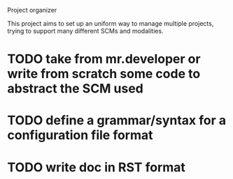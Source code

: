 Project organizer

This project aims to set up an uniform way to manage multiple
projects, trying to support many different SCMs and modalities.


* TODO take from mr.developer or write from scratch some code to abstract the SCM used

* TODO define a grammar/syntax for a configuration file format

* TODO write doc in RST format

